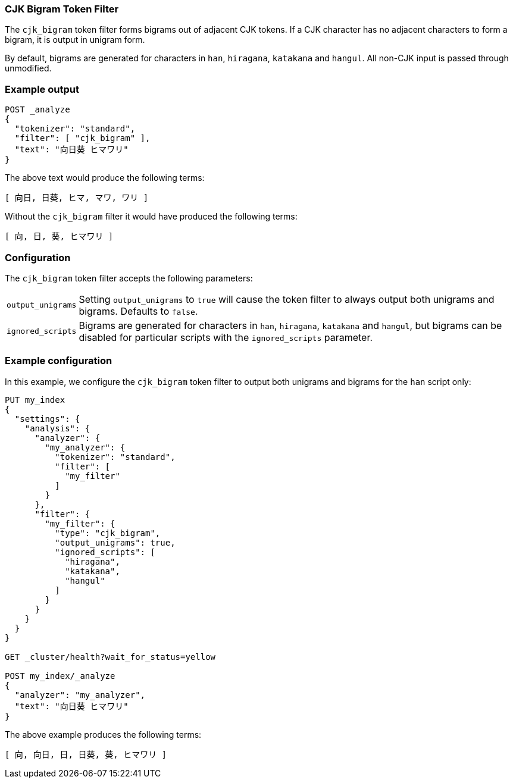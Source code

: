 [[analysis-cjk-bigram-tokenfilter]]
=== CJK Bigram Token Filter

The `cjk_bigram` token filter forms bigrams out of adjacent CJK tokens. If a
CJK character has no adjacent characters to form a bigram, it is output in
unigram form.

By default, bigrams are generated for characters in `han`, `hiragana`,
`katakana` and `hangul`.  All non-CJK input is passed through unmodified.

[float]
=== Example output

[source,js]
---------------------------
POST _analyze
{
  "tokenizer": "standard",
  "filter": [ "cjk_bigram" ],
  "text": "向日葵 ヒマワリ"
}
---------------------------
// CONSOLE

/////////////////////

[source,js]
----------------------------
{
  "tokens": [
    {
      "token": "向日",
      "start_offset": 0,
      "end_offset": 2,
      "type": "<DOUBLE>",
      "position": 0
    },
    {
      "token": "日葵",
      "start_offset": 1,
      "end_offset": 3,
      "type": "<DOUBLE>",
      "position": 1
    },
    {
      "token": "ヒマ",
      "start_offset": 4,
      "end_offset": 6,
      "type": "<DOUBLE>",
      "position": 2
    },
    {
      "token": "マワ",
      "start_offset": 5,
      "end_offset": 7,
      "type": "<DOUBLE>",
      "position": 3
    },
    {
      "token": "ワリ",
      "start_offset": 6,
      "end_offset": 8,
      "type": "<DOUBLE>",
      "position": 4
    }
  ]
}
----------------------------
// TESTRESPONSE

/////////////////////

The above text would produce the following terms:

[source,text]
---------------------------
[ 向日, 日葵, ヒマ, マワ, ワリ ]
---------------------------

Without the `cjk_bigram` filter it would have produced the following terms:

[source,text]
---------------------------
[ 向, 日, 葵, ヒマワリ ]
---------------------------

[float]
=== Configuration

The `cjk_bigram` token filter accepts the following parameters:

[horizontal]

`output_unigrams`::

    Setting `output_unigrams` to `true` will cause the token filter to always
    output both unigrams and bigrams.  Defaults to `false`.

`ignored_scripts`::

    Bigrams are generated for characters in `han`, `hiragana`, `katakana` and
    `hangul`, but bigrams can be disabled for particular scripts with the
    `ignored_scripts` parameter.

[float]
=== Example configuration

In this example, we configure the `cjk_bigram` token filter to output both
unigrams and bigrams for the `han` script only:

[source,js]
----------------------------
PUT my_index
{
  "settings": {
    "analysis": {
      "analyzer": {
        "my_analyzer": {
          "tokenizer": "standard",
          "filter": [
            "my_filter"
          ]
        }
      },
      "filter": {
        "my_filter": {
          "type": "cjk_bigram",
          "output_unigrams": true,
          "ignored_scripts": [
            "hiragana",
            "katakana",
            "hangul"
          ]
        }
      }
    }
  }
}

GET _cluster/health?wait_for_status=yellow

POST my_index/_analyze
{
  "analyzer": "my_analyzer",
  "text": "向日葵 ヒマワリ"
}
----------------------------
// CONSOLE

/////////////////////

[source,js]
----------------------------
{
  "tokens": [
    {
      "token": "向",
      "start_offset": 0,
      "end_offset": 1,
      "type": "<SINGLE>",
      "position": 0
    },
    {
      "token": "向日",
      "start_offset": 0,
      "end_offset": 2,
      "type": "<DOUBLE>",
      "position": 0
    },
    {
      "token": "日",
      "start_offset": 1,
      "end_offset": 2,
      "type": "<SINGLE>",
      "position": 1
    },
    {
      "token": "日葵",
      "start_offset": 1,
      "end_offset": 3,
      "type": "<DOUBLE>",
      "position": 1
    },
    {
      "token": "葵",
      "start_offset": 2,
      "end_offset": 3,
      "type": "<SINGLE>",
      "position": 2
    },
    {
      "token": "ヒマワリ",
      "start_offset": 4,
      "end_offset": 8,
      "type": "<KATAKANA>",
      "position": 3
    }
  ]
}
----------------------------
// TESTRESPONSE

/////////////////////


The above example produces the following terms:

[source,text]
---------------------------
[ 向, 向日, 日, 日葵, 葵, ヒマワリ ]
---------------------------



